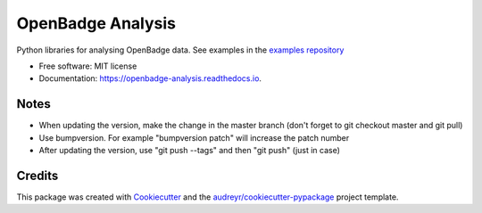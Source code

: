 ===============================
OpenBadge Analysis
===============================


.. image:: https://img.shields.io/pypi/v/openbadge_analysis.svg
        :target: https://pypi.python.org/pypi/openbadge_analysis

.. image:: https://img.shields.io/travis/orenlederman/openbadge_analysis.svg
        :target: https://travis-ci.org/orenlederman/openbadge_analysis

.. image:: https://readthedocs.org/projects/openbadge-analysis/badge/?version=latest
        :target: https://openbadge-analysis.readthedocs.io/en/latest/?badge=latest
        :alt: Documentation Status

.. image:: https://pyup.io/repos/github/orenlederman/openbadge_analysis/shield.svg
     :target: https://pyup.io/repos/github/orenlederman/openbadge_analysis/
     :alt: Updates


Python libraries for analysing OpenBadge data. See examples in the `examples repository`_

.. _examples repository: https://github.com/HumanDynamics/openbadge-analysis-examples


* Free software: MIT license
* Documentation: https://openbadge-analysis.readthedocs.io.



Notes
--------
* When updating the version, make the change in the master branch (don't forget to git checkout master and git pull)
* Use bumpversion. For example "bumpversion patch" will increase the patch number
* After updating the version, use "git push --tags" and then "git push" (just in case)

Credits
---------

This package was created with Cookiecutter_ and the `audreyr/cookiecutter-pypackage`_ project template.

.. _Cookiecutter: https://github.com/audreyr/cookiecutter
.. _`audreyr/cookiecutter-pypackage`: https://github.com/audreyr/cookiecutter-pypackage

